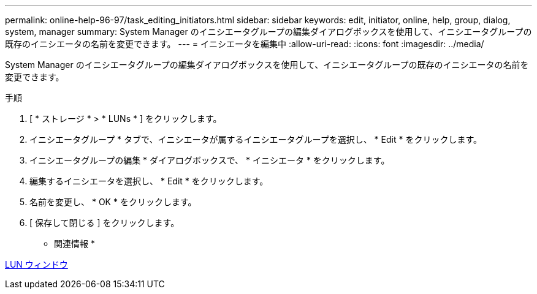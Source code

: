 ---
permalink: online-help-96-97/task_editing_initiators.html 
sidebar: sidebar 
keywords: edit, initiator, online, help, group, dialog, system, manager 
summary: System Manager のイニシエータグループの編集ダイアログボックスを使用して、イニシエータグループの既存のイニシエータの名前を変更できます。 
---
= イニシエータを編集中
:allow-uri-read: 
:icons: font
:imagesdir: ../media/


[role="lead"]
System Manager のイニシエータグループの編集ダイアログボックスを使用して、イニシエータグループの既存のイニシエータの名前を変更できます。

.手順
. [ * ストレージ * > * LUNs * ] をクリックします。
. イニシエータグループ * タブで、イニシエータが属するイニシエータグループを選択し、 * Edit * をクリックします。
. イニシエータグループの編集 * ダイアログボックスで、 * イニシエータ * をクリックします。
. 編集するイニシエータを選択し、 * Edit * をクリックします。
. 名前を変更し、 * OK * をクリックします。
. [ 保存して閉じる ] をクリックします。


* 関連情報 *

xref:reference_luns_window.adoc[LUN ウィンドウ]
